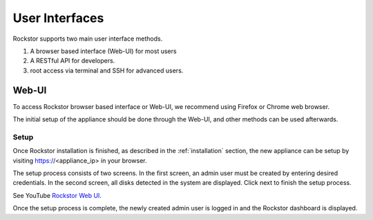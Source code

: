 
User Interfaces
===============
Rockstor supports two main user interface methods.

1. A browser based interface (Web-UI) for most users
2. A RESTful API for developers.
3. root access via terminal and SSH for advanced users.

.. _webui:

Web-UI
------

To access Rockstor browser based interface or Web-UI, we recommend using
Firefox or Chrome web browser.

The initial setup of the appliance should be done through the Web-UI, and other
methods can be used afterwards.

.. _setup:

Setup
^^^^^

Once Rockstor installation is finished, as described in the
:ref:`installation` section, the new appliance can be setup by visiting
https://<appliance_ip> in your browser.

The setup process consists of two screens. In the first screen, an admin user
must be created by entering desired credentials. In the second screen, all
disks detected in the system are displayed. Click next to finish the setup
process.

See YouTube `Rockstor Web UI <https://www.youtube.com/watch?v=MvdkoPeTLm8>`_.

Once the setup process is complete, the newly created admin user is logged in
and the Rockstor dashboard is displayed.
